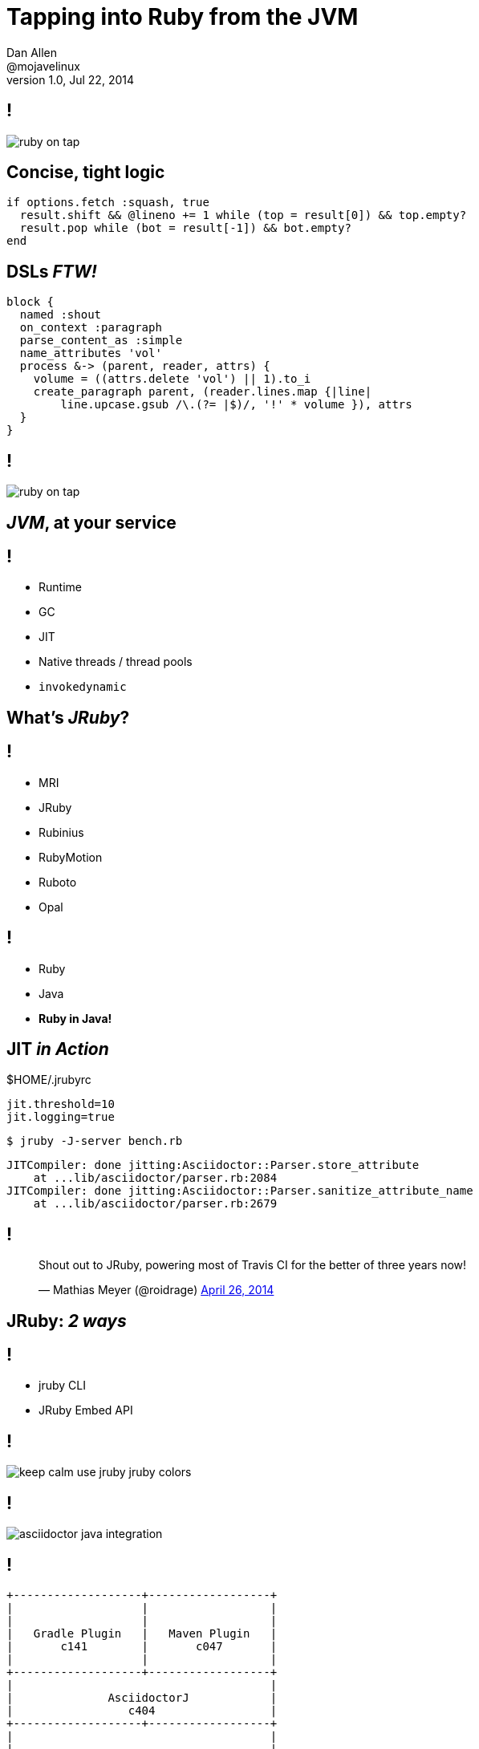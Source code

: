 = Tapping into *Ruby* from the *JVM*
Dan Allen <@mojavelinux>
v1.0, Jul 22, 2014
:copyright: CC BY-SA 2.0
:imagesdir: images
:figure-caption!:
:source-highlighter: highlightjs
:dzslides-style: truffle
:dzslides-aspect: 16-9
//:dzslides-fonts: family=Comfortaa:400
//:dzslides-fonts: family=Sansita+One:400
:dzslides-fonts: family=Racing+Sans+One:400
:dzslides-transition: none
:dzslides-highlight: default

////
This talk is as much about Ruby tapping into the JVM as it is about tapping into Ruby from the JVM.
In fact, it's really about how well the two integrate and the impact this integration has made on my project and career.
JRuby changed my life and I want to share it with you.
100,000 of lines of last few year, no IDE
////

== !

[.canvas]
image::ruby-on-tap.png[]

[.source]
== Concise, tight logic

[source,ruby]
----
if options.fetch :squash, true
  result.shift && @lineno += 1 while (top = result[0]) && top.empty?
  result.pop while (bot = result[-1]) && bot.empty?
end
----

[.source]
== DSLs _FTW!_

[source,ruby]
----
block {
  named :shout
  on_context :paragraph
  parse_content_as :simple
  name_attributes 'vol'
  process &-> (parent, reader, attrs) {
    volume = ((attrs.delete 'vol') || 1).to_i
    create_paragraph parent, (reader.lines.map {|line|
        line.upcase.gsub /\.(?= |$)/, '!' * volume }), attrs
  }
}
----

== !

[.canvas]
image::ruby-on-tap.png[]

////

[.subject]
== Why Ruby?

== Feels Natural

// "a language that feels natural to programmers"

== Productive

// 100,000 of lines of last few year, no IDE

== RubyGems.org

// 12,000 gems over 10,000 downloads

== Write Once, Run Anywhere

[.subject]
== Why the JVM?

== !

[.incremental]
* High performance
* Real threading
* Libraries++
* Polyglot host
* Platform independent

////

== _JVM_, at your service

== !

[.incremental.split]
* Runtime
* GC
* JIT
* Native threads / thread pools
* `invokedynamic`
//* Built-in profiler

// * Ruby runs faster on the JVM
//   - JRuby passed MRI performance in 1.1 using JIT & AOT compilation
// * JRuby makes concurrency easy
// * Good relationship between Ruby & Java language devs (influence of JRuby)
// * Ruby runs a lot of other places

// invoke dynamic allows dynamic languages to plug directly into JVM; optimize like statically-typed language

[.subject]
== What's _JRuby_?

// current version: 1.7.13, 9000 in active development
// 1.8.7, 1.9.3 and 2.1 compliance modes
// 

[.ruby]
== !

// one of many

[.facets]
* MRI
* JRuby
* Rubinius
* RubyMotion
* Ruboto
* Opal

== !

[.incremental.text-center.middle]
* Ruby
* Java
* *Ruby in Java!*

// Embed Ruby interpreter into any Java application
// You don't need no Ruby installation

// Ruby in, bytecode out
// Just a jar

[.source]
== JIT _in Action_

.$HOME/.jrubyrc
[source,properties]
----
jit.threshold=10
jit.logging=true
----

[source,bash]
----
$ jruby -J-server bench.rb
----

....
JITCompiler: done jitting:Asciidoctor::Parser.store_attribute
    at ...lib/asciidoctor/parser.rb:2084
JITCompiler: done jitting:Asciidoctor::Parser.sanitize_attribute_name
    at ...lib/asciidoctor/parser.rb:2679
....

[.tweet]
== !

++++
<blockquote class="twitter-tweet" lang="en"><p>Shout out to JRuby, powering most of Travis CI for the better of three years now!</p>&mdash; Mathias Meyer (@roidrage) <a href="https://twitter.com/roidrage/statuses/459992291093250048">April 26, 2014</a></blockquote>
<script async src="https://platform.twitter.com/widgets.js" charset="utf-8"></script>
++++

[.subject]
== JRuby: _2 ways_

== !

[.incremental.middle.text-center]
* jruby CLI
* JRuby Embed API

[bgcolor=transparent]
== !

[.fit.fill-y]
image::keep-calm-use-jruby-jruby-colors.png[]

== !

[.canvas]
image::asciidoctor-java-integration.png[]

== !

[ditaa.fit,build-plugins,scale=2]
....
+-------------------+------------------+
|                   |                  |
|                   |                  |
|   Gradle Plugin   |   Maven Plugin   |
|       c141        |       c047       |
|                   |                  |
+-------------------+------------------+
|                                      |
|              AsciidoctorJ            |
|                 c404                 |
+-------------------+------------------+
|                                      |
|                                      |
|              Asciidoctor             |
|                 c500                 |
|                                      |
+-------------------+------------------+
....

[bgcolor=transparent]
== !

[.fit.middle]
image::room-views.jpg[]

== !

[graphviz.canvas,java-ruby-interop,svg]
....
digraph g {
  bgcolor="#00000000"
  dpi=300
  rankdir=LR
  java [shape=box, label=Java, style=filled, fillcolor="#4F044F", fontcolor="#F5F5F5", fontname="Liberation Sans", penwidth=.5]
  ruby [shape=box, label=Ruby, style=filled, fillcolor="#570000", fontcolor="#F5F5F5", fontname="Liberation Sans", penwidth=.5]
  edge [arrowsize=.5, penwidth=.5, label="Powerful\nBidirectional\nInterop", fontname="Liberation Sans", fontsize=6, dir=both]
  java -> ruby
}
....

== !

// Integration Points

// * Evaluate Ruby script
// * Pass data to Ruby
// * Retrieve result from Ruby (and create instance)
// * Call Ruby method
// * Convert objects across bridge
// * Implement Java interface in Ruby
// * Call methods on Java objects in Ruby
// * Instantiate Java objects in Ruby
// * Check Java types and inheritence in Ruby
// * Java native extension

[.canvas]
image::dual-citizenship-passports.jpg[]

// Ruby as JVM citizen
// Ruby as Java citizen

== !

[.canvas]
.Ruby Red Bridge
image::redbridge.jpg[]

== !

[.incremental]
* ScriptEngineManager
* Lookup in directory
* Handled by library

// depends on whether your project uses other scripting languages or whether you need multiple Ruby environments per JVM

[.source]
== Running Ruby _inside Java_

[source,java]
----
import org.jruby.embed.ScriptingContainer;
...
ScriptingContainer container = new ScriptingContainer();
container.runScriptlet("puts 'Hello from Ruby!'");
----

....
Hello from Ruby!
....

== Feeding the _Engine_

== !

[.text-center.incremental.middle]
* String
* Reader
* Classpath entry
* Absolute path

[.source]
== Passing Data _to Ruby_

[source,java]
----
ScriptingContainer container = new ScriptingContainer();
container.put("message", "Hello from Ruby!");
container.runScriptlet("puts message");
----

....
Hello from Ruby!
....

[.source]
== Returning Data _from Ruby_

[source,java]
----
ScriptingContainer container = new ScriptingContainer();
container.put("message", "Hello from Java with help from Ruby!");
IRubyObject result = container.runScriptlet("message.upcase");
System.out.println(result);
----

....
HELLO FROM JAVA WITH HELP FROM RUBY!
....

== !

[.canvas]
image::wooden-duck-2.jpg[]

[.source]
== “Wooden Duck Typing”

[source,java]
----
ScriptingContainer container = new ScriptingContainer();
Ruby runtime = container.getProvider().getRuntime();

String script = "require 'asciidoctor'\nAsciidoctor"
IRubyObject result = (IRubyObject) container.runScriptlet(script);
Asciidoctor asciidoctor = JavaEmbedUtils
    .rubyToJava(runtime, result, Asciidoctor.class);

String html = asciidoctor.convert_file("sample.adoc");
----

== !

[.canvas]
image::wolf-sheep-16-9.jpg[]

[bgcolor=transparent]
== !

[.fit]
image::giving-tree-quilt.jpg[]
// one community, many threads
// connections

== Where the _Gems_ At?

== !

[.scatter]
* JRUBY_HOME
* GEM_HOME
* JAR classpath

// Classpath / Loadpath Unification

[.source]
== Loading _from a JAR_

.gems.jar
....
gems/
  specifications/
    asciidoctor-1.5.0.gemspec
  gems/
    asciidoctor-1.5.0/
      lib/
        asciidoctor.rb
        asciidoctor/
....

[source,java]
----
container.runScriptlet("require 'asciidoctor'")
----

[.subject]
== _Herding_ JRuby

// * Direct
// * RVM / rubyenv
// * Maven

[.source]
== Installing JRuby _using RVM_

[source,bash]
----
$ \curl -sSL "https://get.rvm.io" > rvm-install.sh
  bash rvm-install.sh -s latest
  rvm install jruby
  rvm use jruby
  jruby --version
----

....
jruby 1.7.13 (1.9.3p392) 2014-06-24 43f133c
....

[.text-right]
image:rvm-logo.png[width=200]

== Packaging & Deployment

== !

* RubyGem
* JAR
* Warbler [.ie]#jar, war#
* Torquebox [.ie]#rack, rails#
* and more...

// Deploying with JRuby - Pragmatic Bookshelf

== Distribution

== !

[.incremental.scatter]
* Plain ol‘ *RubyGem* [.eg]#RubyGems.org,{nbsp}Bintray*#
* Plain ol‘ *JAR* [.eg]#Maven{nbsp}Central,{nbsp}Bintray#

== !

[ditaa.fit.middle,gems-via-maven]
....
+---------+  +----------------------+  +--------------+
|{d}      |  |{io}                  |  |{s}           |
| pom.xml |->| TorqueBox Proxy Repo |->| RubyGems.org |
|         |  |c141                  |  |c500          |
+---------+  +----------------------+  +--------------+
....

== Tricky Bits

== !

* Symbols
* Type checking
* Concurrency
* Shared state
* Sparse documentation

// remember to think about your caller!

// Ruby world still growing up

[.tweet]
== !

++++
<blockquote class="twitter-tweet" lang="en"><p>JRuby 9000 is starting to shape up. Finishing Ruby 2.1 features, wiring up the new JIT, big overhaul of encodings and IO. Preview soonish.</p>&mdash; Charles Nutter (@headius) <a href="https://twitter.com/headius/statuses/485842997469118464">July 6, 2014</a></blockquote>
<script async src="https://platform.twitter.com/widgets.js" charset="utf-8"></script>
++++

== _Truffle_: JRuby, 28x as fast!

//New JVM tech that's extremely promising for dynamic language performance
//
//* Truffle AST interpreter framework
//* Graal JIT compiler

// transformations based on semantic analysis
// optimizations *before* generating bytecode

[bgcolor=transparent]
== !

[.fit.fill-y]
image::keep-calm-use-jruby-jruby-colors.png[]

[.ending]
== _Thanks!_
